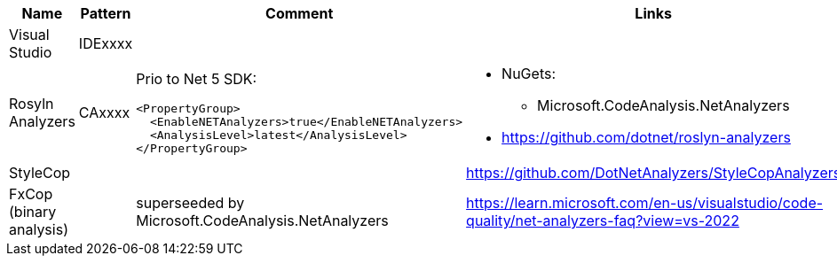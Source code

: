 |====
|Name|Pattern|Comment|Links

|Visual Studio
|IDExxxx
|
|

|Rosyln Analyzers
|CAxxxx
a|
Prio to Net 5 SDK:
----
<PropertyGroup>
  <EnableNETAnalyzers>true</EnableNETAnalyzers>
  <AnalysisLevel>latest</AnalysisLevel>
</PropertyGroup>
----
a|
* NuGets:
** Microsoft.CodeAnalysis.NetAnalyzers
* https://github.com/dotnet/roslyn-analyzers

|StyleCop
|
|
|https://github.com/DotNetAnalyzers/StyleCopAnalyzers

|FxCop (binary analysis)
|
|superseeded by Microsoft.CodeAnalysis.NetAnalyzers
|https://learn.microsoft.com/en-us/visualstudio/code-quality/net-analyzers-faq?view=vs-2022
|====
